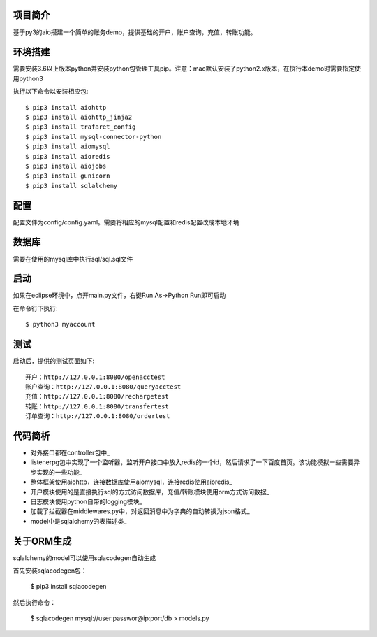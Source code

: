 项目简介
========================

基于py3的aio搭建一个简单的账务demo，提供基础的开户，账户查询，充值，转账功能。

环境搭建
========================

需要安装3.6以上版本python并安装python包管理工具pip。注意：mac默认安装了python2.x版本，在执行本demo时需要指定使用python3

执行以下命令以安装相应包::

    $ pip3 install aiohttp
    $ pip3 install aiohttp_jinja2
    $ pip3 install trafaret_config
    $ pip3 install mysql-connector-python
    $ pip3 install aiomysql
    $ pip3 install aioredis
    $ pip3 install aiojobs
    $ pip3 install gunicorn
    $ pip3 install sqlalchemy

配置
========================

配置文件为config/config.yaml。需要将相应的mysql配置和redis配置改成本地环境

数据库
========================

需要在使用的mysql库中执行sql/sql.sql文件

启动
========================

如果在eclipse环境中，点开main.py文件，右键Run As->Python Run即可启动

在命令行下执行::

    $ python3 myaccount
    
测试
========================

启动后，提供的测试页面如下::
    
   开户：http://127.0.0.1:8080/openacctest
   账户查询：http://127.0.0.1:8080/queryacctest
   充值：http://127.0.0.1:8080/rechargetest
   转账：http://127.0.0.1:8080/transfertest
   订单查询：http://127.0.0.1:8080/ordertest

代码简析
========================

* 对外接口都在controller包中_
* listenerpg包中实现了一个监听器，监听开户接口中放入redis的一个id，然后请求了一下百度首页。该功能模拟一些需要异步实现的一些功能_
* 整体框架使用aiohttp，连接数据库使用aiomysql，连接redis使用aioredis_
* 开户模块使用的是直接执行sql的方式访问数据库，充值/转账模块使用orm方式访问数据_
* 日志模块使用python自带的logging模块_
* 加载了拦截器在middlewares.py中，对返回消息中为字典的自动转换为json格式_
* model中是sqlalchemy的表描述类_

关于ORM生成
========================

sqlalchemy的model可以使用sqlacodegen自动生成

首先安装sqlacodegen包：

    $ pip3 install sqlacodegen

然后执行命令：

    $ sqlacodegen mysql://user:passwor@ip:port/db > models.py